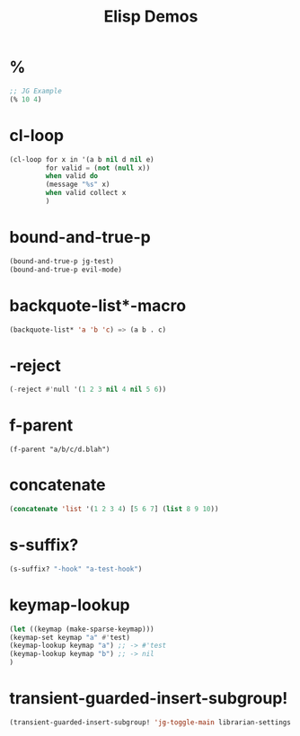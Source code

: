 #+TITLE: Elisp Demos

* %

#+BEGIN_SRC emacs-lisp
;; JG Example
(% 10 4)
#+END_SRC

#+RESULTS:
: 2

* cl-loop

#+begin_src emacs-lisp :results output
(cl-loop for x in '(a b nil d nil e)
         for valid = (not (null x))
         when valid do
         (message "%s" x)
         when valid collect x
         )
#+end_src

* bound-and-true-p
#+begin_src emacs-lisp :results output
(bound-and-true-p jg-test)
(bound-and-true-p evil-mode)
#+end_src

#+RESULTS:


* backquote-list*-macro
#+begin_src emacs-lisp
(backquote-list* 'a 'b 'c) => (a b . c)
#+end_src


* -reject
#+begin_src emacs-lisp
(-reject #'null '(1 2 3 nil 4 nil 5 6))
#+end_src


* f-parent
#+begin_src emacs-lisp :
(f-parent "a/b/c/d.blah")
#+end_src

* concatenate
#+begin_src emacs-lisp
(concatenate 'list '(1 2 3 4) [5 6 7] (list 8 9 10))
#+end_src


* s-suffix?
#+begin_src emacs-lisp
(s-suffix? "-hook" "a-test-hook")
#+end_src

* keymap-lookup
#+begin_src emacs-lisp
(let ((keymap (make-sparse-keymap)))
(keymap-set keymap "a" #'test)
(keymap-lookup keymap "a") ;; -> #'test
(keymap-lookup keymap "b") ;; -> nil
)
#+end_src

* transient-guarded-insert-subgroup!
#+begin_src emacs-lisp
(transient-guarded-insert-subgroup! 'jg-toggle-main librarian-settings (1 -1))
#+end_src

